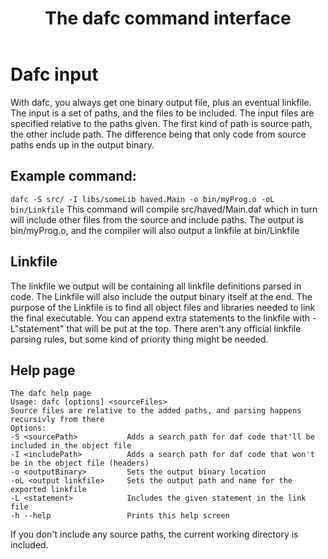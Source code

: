 #+TITLE: The dafc command interface

* Dafc input
With dafc, you always get one binary output file, plus an eventual linkfile.
The input is a set of paths, and the files to be included.
The input files are specified relative to the paths given.
The first kind of path is source path, the other include path.
The difference being that only code from source paths ends up in the output binary.
** Example command:
=dafc -S src/ -I libs/someLib haved.Main -o bin/myProg.o -oL bin/Linkfile=
This command will compile src/haved/Main.daf which in turn will include other files from the source and include paths.
The output is bin/myProg.o, and the compiler will also output a linkfile at bin/Linkfile
** Linkfile
The linkfile we output will be containing all linkfile definitions parsed in code.
The Linkfile will also include the output binary itself at the end.
The purpose of the Linkfile is to find all object files and libraries needed to link the final executable.
You can append extra statements to the linkfile with -L"statement" that will be put at the top.
There aren't any official linkfile parsing rules, but some kind of priority thing might be needed.
** Help page
#+BEGIN_SRC 
The dafc help page
Usage: dafc [options] <sourceFiles>
Source files are relative to the added paths, and parsing happens recursivly from there
Options:
-S <sourcePath>           Adds a search path for daf code that'll be included in the object file
-I <includePath>          Adds a search path for daf code that won't be in the object file (headers)
-o <outputBinary>         Sets the output binary location
-oL <output linkfile>     Sets the output path and name for the exported linkfile
-L <statement>            Includes the given statement in the link file
-h --help                 Prints this help screen
#+END_SRC
If you don't include any source paths, the current working directory is included.
